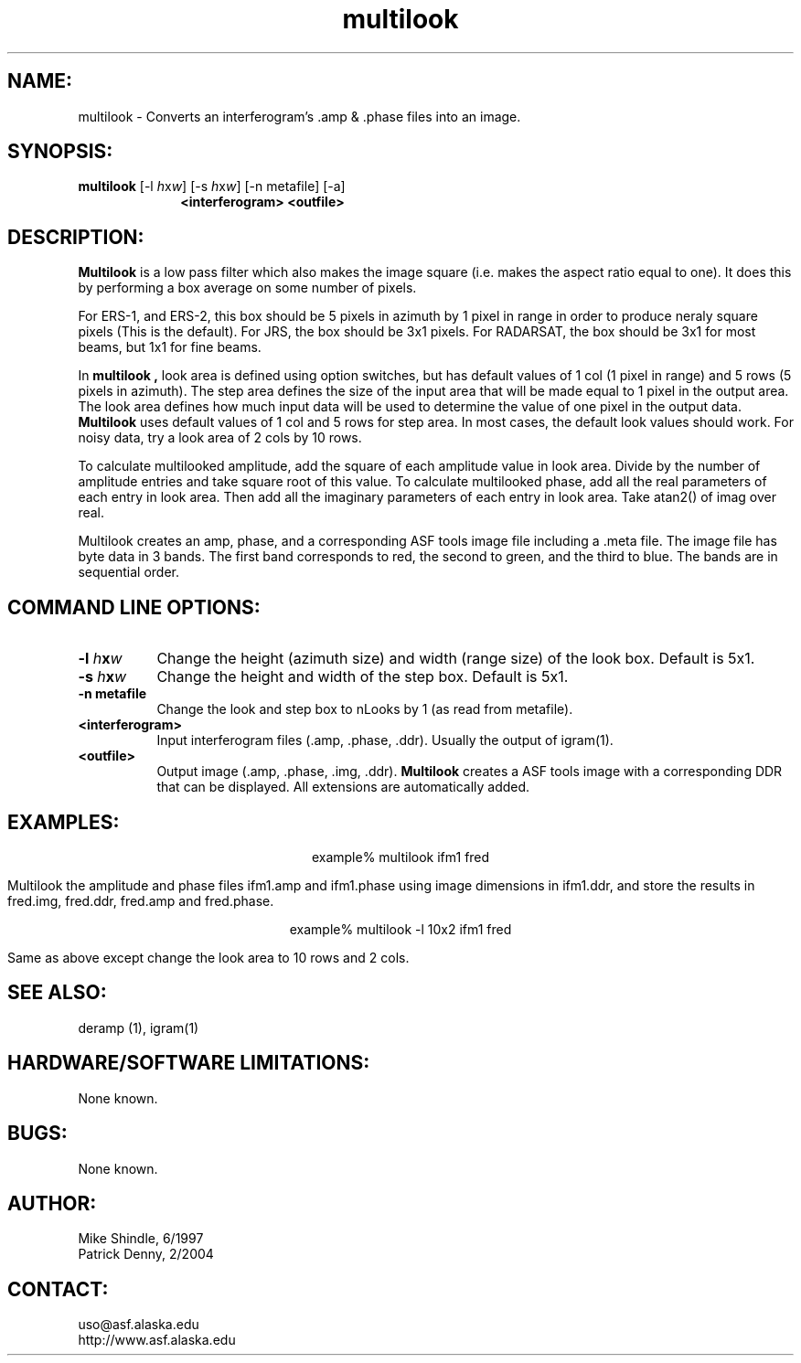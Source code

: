 .TH multilook 1 "February 2004"

.SH NAME:
multilook \- Converts an interferogram's .amp & .phase files into an image.

.SH SYNOPSIS:
.B "multilook"
[-l \fIh\fPx\fIw\fP] [-s \fIh\fPx\fIw\fP] [-n metafile] [-a]
.in +10
.BI "<interferogram> <outfile>"

.SH DESCRIPTION:
.B "Multilook "
is a low pass filter which also makes the image square (i.e. makes the aspect
ratio equal to one). It does this by performing a box average on some number of
pixels.
.PP
For ERS-1, and ERS-2, this box should be 5 pixels in azimuth by 1 pixel in range
in order to produce neraly square pixels (This is the default). For JRS, the box
should be 3x1 pixels. For RADARSAT, the box should be 3x1 for most beams, but
1x1 for fine beams.
.PP
In
.B "multilook", 
look area is defined using option switches, but has default values of 1 col (1
pixel in range) and 5 rows (5 pixels in azimuth). The step area defines the size
of the input area that will be made equal to 1 pixel in the output area. The
look area defines how much input data will be used to determine the value of one
pixel in the output data.
.B "Multilook "
uses default values of 1 col and 5 rows for step area. In most cases, the
default look values should work. For noisy data, try a look area of 2 cols by 10
rows.
.PP
To calculate multilooked amplitude, add the square of each amplitude value in
look area.  Divide by the number of amplitude entries and take square root of
this value.  To calculate multilooked phase, add all the real parameters of each
entry in look area. Then add all the imaginary parameters of each entry in look
area. Take atan2() of imag over real.
.PP
Multilook creates an amp, phase, and a corresponding ASF tools image file
including a .meta file. The image file has byte data in 3 bands. The first band
corresponds to red, the second to green, and the third to blue. The bands are in
sequential order.

.SH COMMAND LINE OPTIONS:
.TP 8
.B "-l \fIh\fPx\fIw\fP"
Change the height (azimuth size) and width (range size) of the look box. Default is 5x1.
.TP 8
.B "-s \fIh\fPx\fIw\fP"
Change the height and width of the step box. Default is 5x1.
.TP 8
.B "-n metafile"
Change the look and step box to nLooks by 1 (as read from metafile).
.TP 8
.B "<interferogram>"
Input interferogram files (.amp, .phase, .ddr). Usually the output of igram(1).
.TP 8
.B "<outfile>"
Output image (.amp, .phase, .img, .ddr).
.B "Multilook"
creates a ASF tools image with a corresponding DDR that can be displayed.
All extensions are automatically added.

.SH EXAMPLES:
.ce 1
example% multilook ifm1 fred
.PP
Multilook the amplitude and phase files ifm1.amp and ifm1.phase using
image dimensions in ifm1.ddr, and store the results in fred.img,
fred.ddr, fred.amp and fred.phase.
.PP
.ce 1
example% multilook -l 10x2 ifm1 fred
.PP
Same as above except change the look area to 10 rows and 2 cols.

.SH SEE ALSO:
deramp (1), igram(1)

.SH HARDWARE/SOFTWARE LIMITATIONS:
None known.

.SH BUGS:
None known.

.SH AUTHOR:
Mike Shindle,  6/1997
.br
Patrick Denny, 2/2004

.SH CONTACT:
uso@asf.alaska.edu
.br
http://www.asf.alaska.edu
